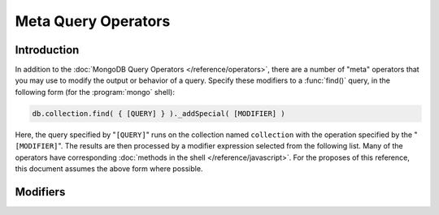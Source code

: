 ====================
Meta Query Operators
====================

.. default-domain:: mongodb

Introduction
------------

In addition to the :doc:`MongoDB Query Operators
</reference/operators>`, there are a number of "meta" operators that
you may use to modify the output or behavior of a
query. Specify these modifiers to a :func:`find()` query, in the
following form (for the :program:`mongo` shell):

.. code-block:: javascript

   db.collection.find( { [QUERY] } )._addSpecial( [MODIFIER] )

Here, the query specified by "``[QUERY]``" runs on the collection
named ``collection`` with the operation specified by the
"``[MODIFIER]``". The results are then processed by a modifier expression
selected from the following list. Many of the operators have
corresponding :doc:`methods in the shell </reference/javascript>`. For
the proposes of this reference, this document assumes the above form
where possible.

Modifiers
---------

.. operator:: $returnKey

   Only return the index key (i.e. :term:`_id`) or keys for the
   results of the query. Use the following form:

   .. code-block:: javascript

      db.collection.find()._addSpecial("$returnKey" , true )

.. operator:: $maxScan

   Constrains the query to only scan the specified number of documents
   when fulfilling the query. Use the following form:

   .. code-block:: javascript

      db.collection.find()._addSpecial( "$maxScan" , 50 )

   Use this modifier to prevent potentially long running queries from
   disrupting performance by scanning through too much data.

.. operator:: $showDiskLoc

   Use the following modifier to display the disk location:

   .. code-block:: javascript

      db.collection.find()._addSpecial("$showDiskLoc" , true)

.. operator:: $comment

   The :operator:`$comment` makes it possible to attach a comment to a
   query. Because these comments propagate to the
   :dbcommand:`profile` log, adding :operator:`$comment` modifiers can
   make your profile data much easier to interpret and trace. Consider
   the following example:

   .. code-block:: javascript

      db.collection.find()._addSpecial( "$comment" , "[COMMENT]" )

   Here, ``[COMMENT]`` represents the text of the comment.

.. operator:: $min

   Specify a :operator:`$min` value to specify a lower boundary for
   the value of a field. :program:`mongod` enforces this boundary with
   an index of the field.

   .. code-block:: javascript

      db.collection.find( { [QUERY] } )._addSpecial("$min" , { value : 20})

   This operation above limits the documents returned to those that
   match the query described by "``[QUERY]``" where the field
   "``value``" is at least "``20``". :program:`mongod` infers the
   index based on the "``query``" unless specified by the
   :func:`hint()` function.

   Use operation alone or in conjunction with :operator:`$max`
   to limit results to a specific range.


   .. note::

      In most cases, you should avoid this operator in favor of
      :operator:`$gte`.

.. operator:: $max

   Specify a :operator:`$max` value to specify an upper boundary for
   the value of a field. :program:`mongod` enforces this boundary with
   an index of that field.

   .. code-block:: javascript

       db.collection.find()._addSpecial("$max" , { value : 100 })

   This operation above limits the documents returned to those that
   match the query described by "``[QUERY]``" where the field
   "``value``" is less than "``20``". :program:`mongod` infers the
   index based on on the "``query``" unless specified by the
   :func:`hint()` function.

   Use operation alone or in conjunction with :operator:`$min`
   to limit results to a specific range.

   .. note::

      In most cases, you should avoid this operator in favor of
      :operator:`$lt`.

.. operator:: $query

   The :operator:`$query` operator provides an interface to describe
   queries. Consider the following operation.

   .. code-block:: javascript

      db.collection.find()._addSpecial( "$query" : { value : 100 } )

   This is equivalent to the following :func:`find()` method that
   may be more familiar to you:

   .. code-block:: javascript

      db.collection.find( { value : 100 } )

.. operator:: $orderby

   The :operator:`$orderby` operator sorts the results of a query in
   ascending or descending order. Consider the following syntax:

   .. code-block:: javascript

      db.collection.find()._addSpecial( "$orderby", { age : -1} )

   This is equivalent to the following :func:`sort()` method that
   may be more familiar to you:

   .. code-block:: javascript

      db.collection.find().sort( { age: -1 } )

   Both of these examples return all documents in the collection named
   ``collection`` sorted for in descending order from greatest to
   smallest. Specify a value to :operator:`$orderby` of negative one
   (e.g. "``-1``", as above) to sort in descending order or a positive
   value (e.g. "``1``") to sort in ascending order.

   Unless you have a index for the specified key pattern, use
   :operator:`$orderby` in conjunction with :operator:`$maxScan` and/or
   :func:`limit()` to avoid requiring MongoDB to perform a large
   in-memory sort. :func:`limit()` increases the speed and reduce
   the amount of memory required to return this query by way of an
   optimized algorithm.

.. operator:: $hint

   Use the :operator:`$hint` operator to force the query optimizer to
   use a specific index to fulfill the query.  Use :operator:`$hint`
   for testing query performance and indexing strategies. Consider
   the following form:

   .. code-block:: javascript

       db.collection.find()._addSpecial( "$hint", { _id : 1 } )

   This operation returns all documents in the collection named
   "``collection``" using the index on the "``_id``" field. Use this
   operator to override MongoDB's default index selection process and
   pick indexes manually.

.. operator:: $explain

   Use the :operator:`$explain` operator to return a :term:`JSON
   document` that describes the process and indexes used to return the
   query. This may provide useful insight when attempting to optimize
   a query. Consider the following example:

   .. code-block:: javascript

       db.collection.find()._addSpecial( "$explain", 1 )

   The JavaScript function :func:`explain()` provides equivalent
   functionality in the :program:`mongo` shell. See the following
   example, which is equivalent to the above:

   .. code-block:: javascript

      db.collection.find().explain()

.. operator:: $snapshot

   The :operator:`$snapshot` operator ensures that the results
   returned by a query:

   - contains no duplicates.
   - misses no objects.
   - returns all matching objects that were present at the beginning
     and the end of the query.

   Snapshot mode does not guarantee the inclusion (or omission) of an
   object present at the beginning of the query but not at the end
   (due to an update.) Use the following syntax:

   .. code-block:: javascript

      db.foo.find()._addSpecial( "$snapshot", true )

   The JavaScript function :func:`snapshot()` provides equivalent
   functionality in the :program:`mongo` shell. See the following
   example, which is equivalent to the above:

   .. code-block:: javascript

      db.foo.find().snapshot()

   Do not use snapshot with :operator:`$hint`, or :operator:`$orderby`
   (:func:`sort()`.)

   .. All queries with responses less than 1 megabyte are effectively
   .. snapshotted.

   .. TODO "I don't think that's right about < 1 mb" --astaple
